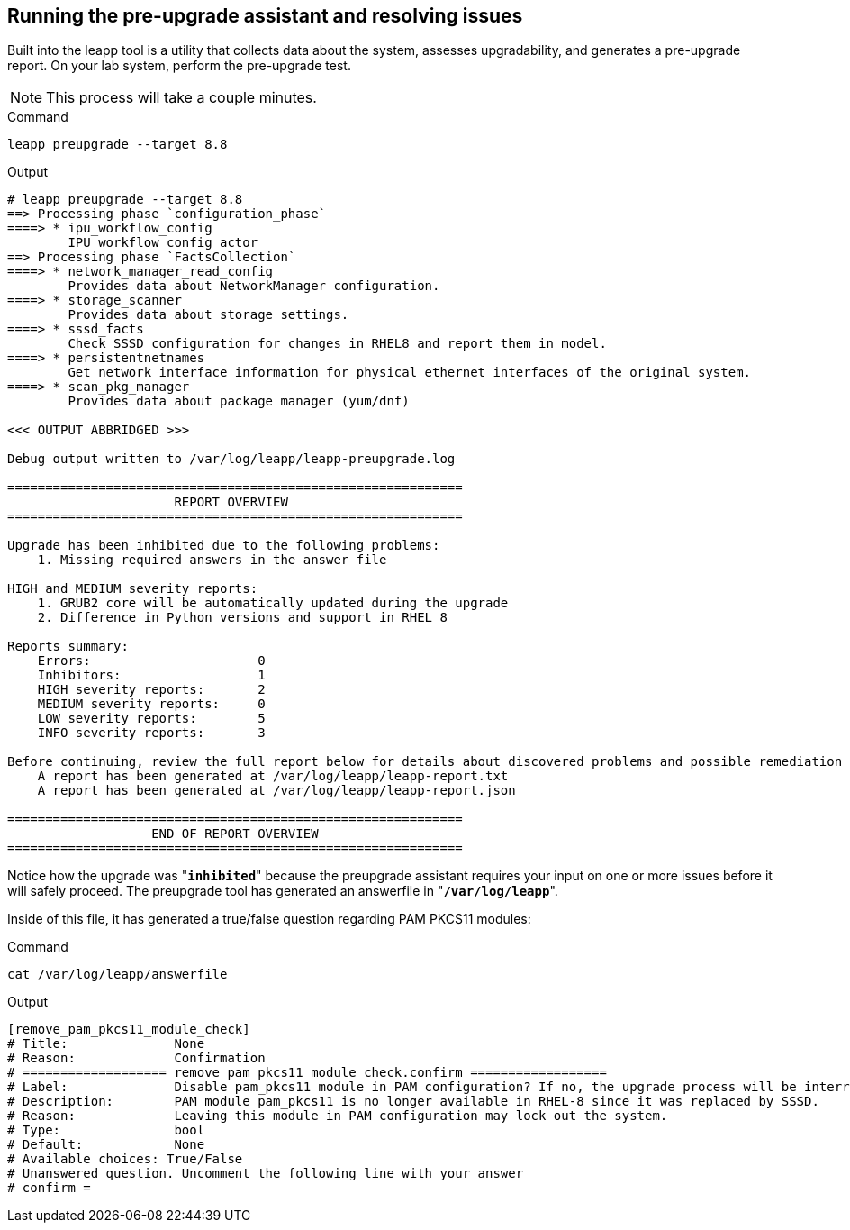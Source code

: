 == Running the pre-upgrade assistant and resolving issues

Built into the leapp tool is a utility that collects data about the
system, assesses upgradability, and generates a pre-upgrade report. On
your lab system, perform the pre-upgrade test.

NOTE: This process will take a couple minutes.

.Command
[source,bash,subs="+macros,+attributes",role=execute]
----
leapp preupgrade --target 8.8
----

.Output
[source,text]
----
# leapp preupgrade --target 8.8
==> Processing phase `configuration_phase`
====> * ipu_workflow_config
        IPU workflow config actor
==> Processing phase `FactsCollection`
====> * network_manager_read_config
        Provides data about NetworkManager configuration.
====> * storage_scanner
        Provides data about storage settings.
====> * sssd_facts
        Check SSSD configuration for changes in RHEL8 and report them in model.
====> * persistentnetnames
        Get network interface information for physical ethernet interfaces of the original system.
====> * scan_pkg_manager
        Provides data about package manager (yum/dnf)

<<< OUTPUT ABBRIDGED >>>

Debug output written to /var/log/leapp/leapp-preupgrade.log

============================================================
                      REPORT OVERVIEW
============================================================

Upgrade has been inhibited due to the following problems:
    1. Missing required answers in the answer file

HIGH and MEDIUM severity reports:
    1. GRUB2 core will be automatically updated during the upgrade
    2. Difference in Python versions and support in RHEL 8

Reports summary:
    Errors:                      0
    Inhibitors:                  1
    HIGH severity reports:       2
    MEDIUM severity reports:     0
    LOW severity reports:        5
    INFO severity reports:       3

Before continuing, review the full report below for details about discovered problems and possible remediation instructions:
    A report has been generated at /var/log/leapp/leapp-report.txt
    A report has been generated at /var/log/leapp/leapp-report.json

============================================================
                   END OF REPORT OVERVIEW
============================================================
----

Notice how the upgrade was "*`inhibited`*" because the preupgrade
assistant requires your input on one or more issues before it will
safely proceed. The preupgrade tool has generated an answerfile in
"*`/var/log/leapp`*".

Inside of this file, it has generated a true/false
question regarding PAM PKCS11 modules:

.Command
[source,bash,subs="+macros,+attributes",role=execute]
----
cat /var/log/leapp/answerfile
----

.Output
[source,text]
----
[remove_pam_pkcs11_module_check]
# Title:              None
# Reason:             Confirmation
# =================== remove_pam_pkcs11_module_check.confirm ==================
# Label:              Disable pam_pkcs11 module in PAM configuration? If no, the upgrade process will be interrupted.
# Description:        PAM module pam_pkcs11 is no longer available in RHEL-8 since it was replaced by SSSD.
# Reason:             Leaving this module in PAM configuration may lock out the system.
# Type:               bool
# Default:            None
# Available choices: True/False
# Unanswered question. Uncomment the following line with your answer
# confirm =
----
